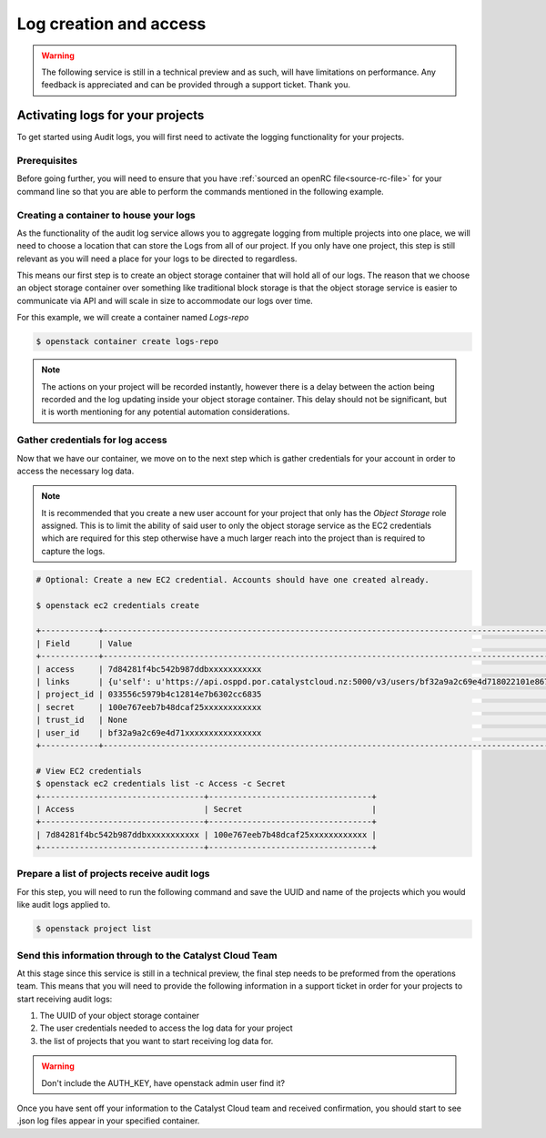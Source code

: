 ###############################
Log creation and access
###############################

.. warning::

    The following service is still in a technical preview and as such, will have
    limitations on performance. Any feedback is appreciated and can be provided
    through a support ticket. Thank you.

***************************************
Activating logs for your projects
***************************************

To get started using Audit logs, you will first need to activate the
logging functionality for your projects.

Prerequisites
===============

Before going further, you will need to ensure that you have :ref:`sourced an
openRC file<source-rc-file>` for your command line so that you are able to
perform the commands mentioned in the following example.

Creating a container to house your logs
=======================================

As the functionality of the audit log service allows you to aggregate logging
from multiple projects into one place, we will need to choose a location that
can store the Logs from all of our project. If you only have one project, this
step is still relevant as you will need a place for your logs to be directed
to regardless.

This means our first step is to create an object storage container that will
hold all of our logs. The reason that we choose an object storage container
over something like traditional block storage is that the object storage
service is easier to communicate via API and will scale in size to accommodate
our logs over time.

For this example, we will create a container named *Logs-repo*

.. code-block:: bash

    $ openstack container create logs-repo

.. note::

    The actions on your project will be recorded instantly, however there is a
    delay between the action being recorded and the log updating inside your
    object storage container. This delay should not be significant, but it is
    worth mentioning for any potential automation considerations.

Gather credentials for log access
=================================

Now that we have our container, we move on to the next step which is gather
credentials for your account in order to access the necessary log data.

.. note::

    It is recommended that you create a new user account for your project that only has
    the `Object Storage` role assigned. This is to limit the ability of said user
    to only the object storage service as the EC2 credentials which are required
    for this step otherwise have a much larger reach into the project than is
    required to capture the logs.

.. code-block:: bash

    # Optional: Create a new EC2 credential. Accounts should have one created already.

    $ openstack ec2 credentials create

    +------------+---------------------------------------------------------------------------------------------------------------------------------------------------------+
    | Field      | Value                                                                                                                                                   |
    +------------+---------------------------------------------------------------------------------------------------------------------------------------------------------+
    | access     | 7d84281f4bc542b987ddbxxxxxxxxxxx                                                                                                                        |
    | links      | {u'self': u'https://api.osppd.por.catalystcloud.nz:5000/v3/users/bf32a9a2c69e4d718022101e867cccec/credentials/OS-EC2/7d84281f4bc542b987ddbxxxxxxxxxxx'} |
    | project_id | 033556c5979b4c12814e7b6302cc6835                                                                                                                        |
    | secret     | 100e767eeb7b48dcaf25xxxxxxxxxxxx                                                                                                                        |
    | trust_id   | None                                                                                                                                                    |
    | user_id    | bf32a9a2c69e4d71xxxxxxxxxxxxxxxx                                                                                                                        |
    +------------+---------------------------------------------------------------------------------------------------------------------------------------------------------+

    # View EC2 credentials
    $ openstack ec2 credentials list -c Access -c Secret
    +----------------------------------+----------------------------------+
    | Access                           | Secret                           |
    +----------------------------------+----------------------------------+
    | 7d84281f4bc542b987ddbxxxxxxxxxxx | 100e767eeb7b48dcaf25xxxxxxxxxxxx |
    +----------------------------------+----------------------------------+

Prepare a list of projects receive audit logs
=============================================

For this step, you will need to run the following command and save the UUID
and name of the projects which you would like audit logs applied to.

.. code-block:: bash

    $ openstack project list

Send this information through to the Catalyst Cloud Team
==========================================================

At this stage since this service is still in a technical preview, the final
step needs to be preformed from the operations team. This means that you will
need to provide the following information in a support ticket in order for
your projects to start receiving audit logs:

#. The UUID of your object storage container
#. The user credentials needed to access the log data for your project
#. the list of projects that you want to start receiving log data for.

.. warning::

    Don't include the AUTH_KEY, have openstack admin user find it?

Once you have sent off your information to the Catalyst Cloud team and received
confirmation, you should start to see .json log files appear in your
specified container.
